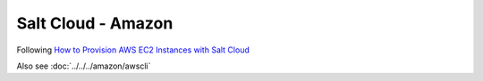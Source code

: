 Salt Cloud - Amazon
*******************

Following `How to Provision AWS EC2 Instances with Salt Cloud`_

Also see :doc:`../../../amazon/awscli`


.. _`How to Provision AWS EC2 Instances with Salt Cloud`: http://www.linux.com/learn/tutorials/772719-how-to-provision-aws-ec2-instances-with-salt-cloud
